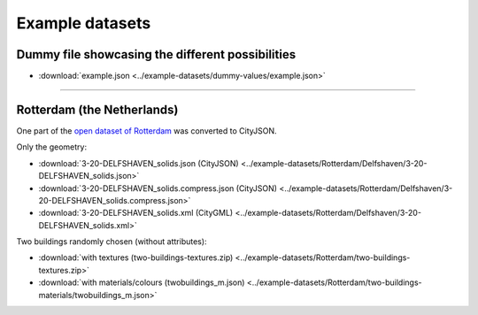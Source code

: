 ================
Example datasets
================

Dummy file showcasing the different possibilities
-------------------------------------------------

- :download:`example.json <../example-datasets/dummy-values/example.json>`

----

Rotterdam (the Netherlands)
---------------------------

One part of the `open dataset of Rotterdam <http://rotterdamopendata.nl/dataset/rotterdam-3d-bestanden>`_ was converted to CityJSON.

Only the geometry:

- :download:`3-20-DELFSHAVEN_solids.json (CityJSON) <../example-datasets/Rotterdam/Delfshaven/3-20-DELFSHAVEN_solids.json>`
- :download:`3-20-DELFSHAVEN_solids.compress.json (CityJSON) <../example-datasets/Rotterdam/Delfshaven/3-20-DELFSHAVEN_solids.compress.json>`
- :download:`3-20-DELFSHAVEN_solids.xml (CityGML) <../example-datasets/Rotterdam/Delfshaven/3-20-DELFSHAVEN_solids.xml>`

Two buildings randomly chosen (without attributes):

- :download:`with textures (two-buildings-textures.zip) <../example-datasets/Rotterdam/two-buildings-textures.zip>`
- :download:`with materials/colours (twobuildings_m.json) <../example-datasets/Rotterdam/two-buildings-materials/twobuildings_m.json>`

